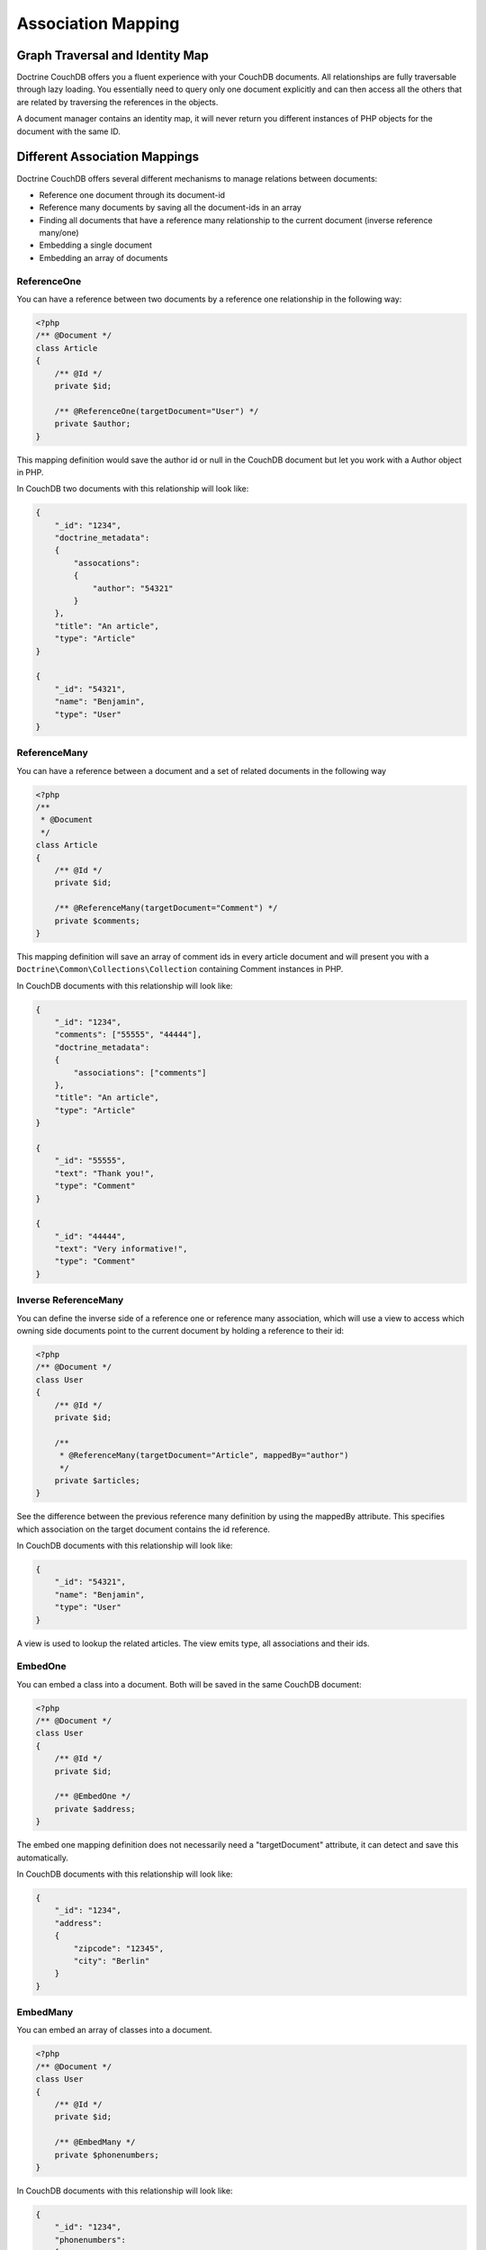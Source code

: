 Association Mapping
===================

Graph Traversal and Identity Map
--------------------------------

Doctrine CouchDB offers you a fluent experience with your CouchDB documents. All relationships are fully
traversable through lazy loading. You essentially need to query only one document explicitly and can
then access all the others that are related by traversing the references in the objects.

A document manager contains an identity map, it will never return you different instances of PHP objects
for the document with the same ID.

Different Association Mappings
------------------------------

Doctrine CouchDB offers several different mechanisms to manage relations between documents:

-   Reference one document through its document-id
-   Reference many documents by saving all the document-ids in an array
-   Finding all documents that have a reference many relationship to the current document (inverse reference many/one)
-   Embedding a single document
-   Embedding an array of documents

ReferenceOne
~~~~~~~~~~~~

You can have a reference between two documents by a reference one relationship in the following way:

.. code-block:: php

    <?php
    /** @Document */
    class Article
    {
        /** @Id */
        private $id;

        /** @ReferenceOne(targetDocument="User") */
        private $author;
    }

This mapping definition would save the author id or null in the CouchDB document but let
you work with a Author object in PHP.

In CouchDB two documents with this relationship will look like:

.. code-block:: javascript

    {
        "_id": "1234",
        "doctrine_metadata":
        {
            "assocations":
            {
                "author": "54321"
            }
        },
        "title": "An article",
        "type": "Article"
    }

    {
        "_id": "54321",
        "name": "Benjamin",
        "type": "User"
    }

ReferenceMany
~~~~~~~~~~~~~

You can have a reference between a document and a set of related documents in the following way

.. code-block:: php

    <?php
    /**
     * @Document
     */
    class Article
    {
        /** @Id */
        private $id;

        /** @ReferenceMany(targetDocument="Comment") */
        private $comments;
    }

This mapping definition will save an array of comment ids in every article document and
will present you with a ``Doctrine\Common\Collections\Collection`` containing Comment instances
in PHP.

In CouchDB documents with this relationship will look like:

.. code-block:: javascript

    {
        "_id": "1234",
        "comments": ["55555", "44444"],
        "doctrine_metadata":
        {
            "associations": ["comments"]
        },
        "title": "An article",
        "type": "Article"
    }

    {
        "_id": "55555",
        "text": "Thank you!",
        "type": "Comment"
    }

    {
        "_id": "44444",
        "text": "Very informative!",
        "type": "Comment"
    }

Inverse ReferenceMany
~~~~~~~~~~~~~~~~~~~~~

You can define the inverse side of a reference one or reference many association, which will
use a view to access which owning side documents point to the current document by holding
a reference to their id:

.. code-block:: php

    <?php
    /** @Document */
    class User
    {
        /** @Id */
        private $id;

        /**
         * @ReferenceMany(targetDocument="Article", mappedBy="author")
         */
        private $articles;
    }

See the difference between the previous reference many definition by using the mappedBy attribute.
This specifies which association on the target document contains the id reference.

In CouchDB documents with this relationship will look like:

.. code-block:: javascript

    {
        "_id": "54321",
        "name": "Benjamin",
        "type": "User"
    }

A view is used to lookup the related articles. The view emits type, all
associations and their ids.

EmbedOne
~~~~~~~~

You can embed a class into a document. Both will be saved in the same CouchDB document:

.. code-block:: php

    <?php
    /** @Document */
    class User
    {
        /** @Id */
        private $id;

        /** @EmbedOne */
        private $address;
    }

The embed one mapping definition does not necessarily need a "targetDocument" attribute,
it can detect and save this automatically.

In CouchDB documents with this relationship will look like:

.. code-block:: javascript

    {
        "_id": "1234",
        "address":
        {
            "zipcode": "12345",
            "city": "Berlin"
        }
    }

EmbedMany
~~~~~~~~~

You can embed an array of classes into a document.

.. code-block:: php

    <?php
    /** @Document */
    class User
    {
        /** @Id */
        private $id;

        /** @EmbedMany */
        private $phonenumbers;
    }

In CouchDB documents with this relationship will look like:

.. code-block:: javascript

    {
        "_id": "1234",
        "phonenumbers":
        [
            {"number": "+1234567890"},
            {"number": "+1234567891"}
        ]
    }
